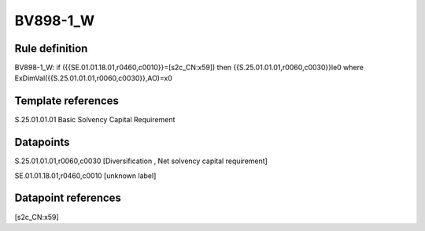 =========
BV898-1_W
=========

Rule definition
---------------

BV898-1_W: if ({{SE.01.01.18.01,r0460,c0010}}=[s2c_CN:x59]) then {{S.25.01.01.01,r0060,c0030}}le0 where ExDimVal({{S.25.01.01.01,r0060,c0030}},AO)=x0


Template references
-------------------

S.25.01.01.01 Basic Solvency Capital Requirement


Datapoints
----------

S.25.01.01.01,r0060,c0030 [Diversification , Net solvency capital requirement]

SE.01.01.18.01,r0460,c0010 [unknown label]


Datapoint references
--------------------

[s2c_CN:x59]